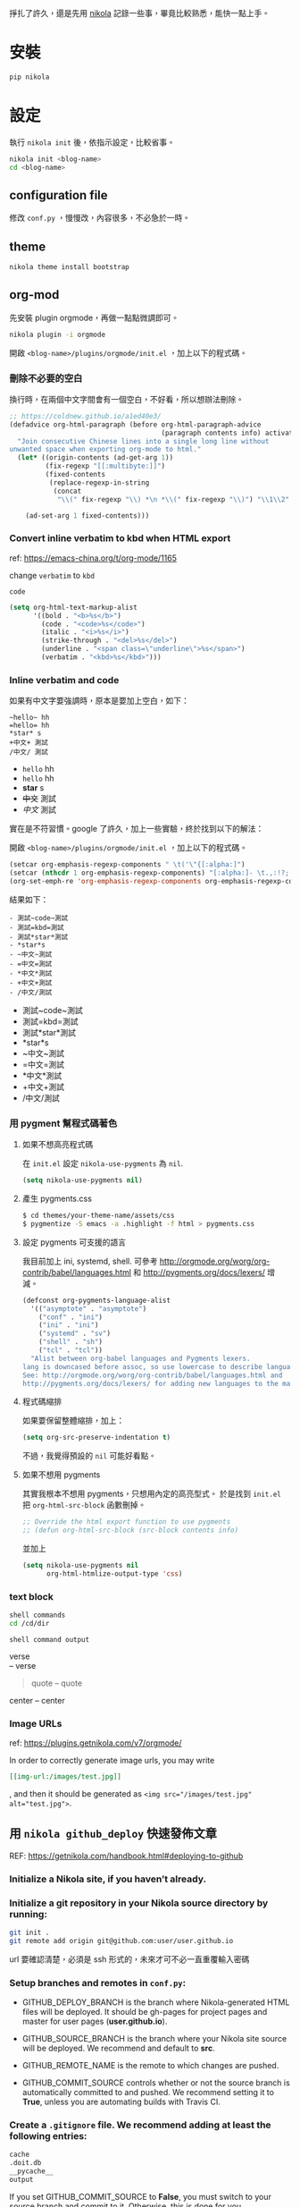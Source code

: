 #+BEGIN_COMMENT
.. title: 部落格，重回 nikola+org-mode
.. slug: zhong-hui-nikola-xie-luo-ge
.. date: 2018-05-14 09:32:19 UTC+08:00
.. tags: linux, nikola
.. category: computer
.. link:
.. description: writing blogger using by nikola again.
.. type: text
#+END_COMMENT
#+LANGUAGE: zh-TW
#+OPTIONS: toc:3 num:t ^:{}

掙扎了許久，還是先用 [[https://getnikola.com/][nikola]] 記錄一些事，畢竟比較熟悉，能快一點上手。

* 安裝
#+BEGIN_SRC sh
pip nikola
#+END_SRC

* 設定

執行 ~nikola init~ 後，依指示設定，比較省事。

#+BEGIN_SRC sh
nikola init <blog-name>
cd <blog-name>
#+END_SRC

** configuration file
修改 ~conf.py~ ，慢慢改，內容很多，不必急於一時。

** theme
#+BEGIN_SRC sh
nikola theme install bootstrap
#+END_SRC

** org-mod
先安裝 plugin orgmode，再做一點點微調即可。

#+BEGIN_SRC sh
nikola plugin -i orgmode
#+END_SRC

開啟 ~<blog-name>/plugins/orgmode/init.el~ ，加上以下的程式碼。

*** 刪除不必要的空白

換行時，在兩個中文字間會有一個空白，不好看，所以想辦法刪除。

#+BEGIN_SRC emacs-lisp
  ;; https://coldnew.github.io/a1ed40e3/
  (defadvice org-html-paragraph (before org-html-paragraph-advice
                                        (paragraph contents info) activate)
    "Join consecutive Chinese lines into a single long line without
  unwanted space when exporting org-mode to html."
    (let* ((origin-contents (ad-get-arg 1))
           (fix-regexp "[[:multibyte:]]")
           (fixed-contents
            (replace-regexp-in-string
             (concat
              "\\(" fix-regexp "\\) *\n *\\(" fix-regexp "\\)") "\\1\\2" origin-contents)))

      (ad-set-arg 1 fixed-contents)))
#+END_SRC

*** Convert inline verbatim to kbd when HTML export

ref: https://emacs-china.org/t/org-mode/1165

change =verbatim= to =kbd=

~code~

#+BEGIN_SRC emacs-lisp
  (setq org-html-text-markup-alist
        '((bold . "<b>%s</b>")
          (code . "<code>%s</code>")
          (italic . "<i>%s</i>")
          (strike-through . "<del>%s</del>")
          (underline . "<span class=\"underline\">%s</span>")
          (verbatim . "<kbd>%s</kbd>")))
#+END_SRC

*** Inline verbatim and code
如果有中文字要強調時，原本是要加上空白，如下：

#+BEGIN_EXAMPLE
~hello~ hh
=hello= hh
*star* s
+中文+ 測試
/中文/ 測試
#+END_EXAMPLE

- ~hello~ hh
- =hello= hh
- *star* s
- +中文+ 測試
- /中文/ 測試

實在是不符習慣。google 了許久，加上一些實驗，終於找到以下的解法：

開啟 ~<blog-name>/plugins/orgmode/init.el~ ，加上以下的程式碼。

#+BEGIN_SRC emacs-lisp
(setcar org-emphasis-regexp-components " \t('\"{[:alpha:]")
(setcar (nthcdr 1 org-emphasis-regexp-components) "[:alpha:]- \t.,:!?;'\")}\\")
(org-set-emph-re 'org-emphasis-regexp-components org-emphasis-regexp-components)
#+END_SRC

結果如下：

#+BEGIN_EXAMPLE
- 測試~code~測試
- 測試=kbd=測試
- 測試*star*測試
- *star*s
- ~中文~測試
- =中文=測試
- *中文*測試
- +中文+測試
- /中文/測試
#+END_EXAMPLE

- 測試~code~測試
- 測試=kbd=測試
- 測試*star*測試
- *star*s
- ~中文~測試
- =中文=測試
- *中文*測試
- +中文+測試
- /中文/測試

*** 用 pygment 幫程式碼著色

**** 如果不想高亮程式碼
在 ~init.el~ 設定 ~nikola-use-pygments~ 為 ~nil~.
#+BEGIN_SRC emacs-lisp
(setq nikola-use-pygments nil)
#+END_SRC

**** 產生 pygments.css
#+BEGIN_SRC sh
$ cd themes/your-theme-name/assets/css
$ pygmentize -S emacs -a .highlight -f html > pygments.css
#+END_SRC

**** 設定 pygments 可支援的語言
我目前加上 ini, systemd, shell. 可參考
http://orgmode.org/worg/org-contrib/babel/languages.html
和
http://pygments.org/docs/lexers/
增減。

#+BEGIN_SRC emacs-lisp
(defconst org-pygments-language-alist
  '(("asymptote" . "asymptote")
    ("conf" . "ini")
    ("ini" . "ini")
    ("systemd" . "sv")
    ("shell" . "sh")
    ("tcl" . "tcl"))
  "Alist between org-babel languages and Pygments lexers.
lang is downcased before assoc, so use lowercase to describe language available.
See: http://orgmode.org/worg/org-contrib/babel/languages.html and
http://pygments.org/docs/lexers/ for adding new languages to the mapping.")
#+END_SRC

**** 程式碼縮排
如果要保留整體縮排，加上：

#+BEGIN_SRC emacs-lisp
(setq org-src-preserve-indentation t)
#+END_SRC

不過，我覺得預設的 ~nil~ 可能好看點。

**** 如果不想用 pygments
其實我根本不想用 pygments，只想用內定的高亮型式。
於是找到 ~init.el~ 把 ~org-html-src-block~ 函數刪掉。

#+BEGIN_SRC emacs-lisp
;; Override the html export function to use pygments
;; (defun org-html-src-block (src-block contents info)
#+END_SRC

並加上
#+BEGIN_SRC emacs-lisp
  (setq nikola-use-pygments nil
        org-html-htmlize-output-type 'css)
#+END_SRC

*** text block

#+BEGIN_SRC sh
shell commands
cd /cd/dir
#+END_SRC

#+BEGIN_EXAMPLE
shell command output
#+END_EXAMPLE

#+BEGIN_VERSE
verse
-- verse
#+END_VERSE

#+BEGIN_QUOTE
quote
-- quote
#+END_QUOTE

#+BEGIN_CENTER
center
-- center
#+END_CENTER

*** Image URLs

ref: https://plugins.getnikola.com/v7/orgmode/

In order to correctly generate image urls, you may write
#+BEGIN_SRC org
[[img-url:/images/test.jpg]]
#+END_SRC
, and then it should be generated as
~<img src="/images/test.jpg" alt="test.jpg">~.

** 用 ~nikola github_deploy~ 快速發佈文章

REF: https://getnikola.com/handbook.html#deploying-to-github

*** Initialize a Nikola site, if you haven’t already.
*** Initialize a git repository in your Nikola source directory by running:

#+BEGIN_SRC sh
git init .
git remote add origin git@github.com:user/user.github.io
#+END_SRC

url 要確認清楚，必須是 ssh 形式的，未來才可不必一直重覆輸入密碼

*** Setup branches and remotes in ~conf.py~:

- GITHUB_DEPLOY_BRANCH is the branch where Nikola-generated HTML files
  will be deployed. It should be gh-pages for project pages and master
  for user pages (*user.github.io*).

- GITHUB_SOURCE_BRANCH is the branch where your Nikola site source
  will be deployed. We recommend and default to *src*.

- GITHUB_REMOTE_NAME is the remote to which changes are pushed.

- GITHUB_COMMIT_SOURCE controls whether or not the source branch is
  automatically committed to and pushed. We recommend setting it to
  *True*, unless you are automating builds with Travis CI.

*** Create a ~.gitignore~ file. We recommend adding at least the following entries:

#+BEGIN_SRC sh
cache
.doit.db
__pycache__
output
#+END_SRC

If you set GITHUB_COMMIT_SOURCE to *False*, you must switch to your
source branch and commit to it. Otherwise, this is done for you.

*** Run ~nikola github_deploy~.
This will *build* the site, *commit* the output folder to your deploy
branch, and *push* to GitHub.  Your website should be up and running
within a few minutes.

*** 在 nikola github_deploy 之前
為了要能用 ~nikola github_deploy~ 指令，有以下的準備工作：

**** install ghp_import2

#+BEGIN_SRC sh
sudo pip install ghp_import2
#+END_SRC

**** install and setup ssh
為了不必一直重覆輸入 github 的帳密，可用 ssh 解決。

***** install openssh

#+BEGIN_SRC sh
yaourt -S openssh
#+END_SRC

***** follow github help page to add ssh connect to github
- [[https://help.github.com/articles/generating-a-new-ssh-key-and-adding-it-to-the-ssh-agent/][Generating a new SSH key and adding it to the ssh-agent - User Documentation]]
- [[https://help.github.com/articles/working-with-ssh-key-passphrases/][Working with SSH key passphrases - User Documentation]]
- [[https://help.github.com/articles/adding-a-new-ssh-key-to-your-github-account/][Adding a new SSH key to your GitHub account - User Documentation]]

****** 產生 ssh key
#+BEGIN_SRC sh
ssh-keygen -t rsa -b 4096 -C "your_email@example.com"
#+END_SRC

螢幕上會出現
#+BEGIN_SRC sh
Enter passphrase for key '/home/USERNAME/.ssh/id_rsa'
#+END_SRC

此時不要輸入密碼，直接按 =Enter= ，否則未來 ~nikola github_deploy~ 時，
就要每次輸入密碼。

****** 將 ssh key 加到 github 中
依 [[https://help.github.com/articles/adding-a-new-ssh-key-to-your-github-account/][Adding a new SSH key to your GitHub account - User Documentation]] 執行

**** 確定以 ssh 連上 github (不能是 https)

#+BEGIN_SRC sh
$ git remote -v
origin  git@github.com:mariolong/mariolong.github.io (fetch)
origin  git@github.com:mariolong/mariolong.github.io (push)
#+END_SRC

如果不是，要用以下指令修正。

#+BEGIN_SRC sh
git remote set-url origin git@github.com:mariolong/mariolong.github.io
#+END_SRC

* 開始使用

建立新的文章，

#+BEGIN_SRC sh
nikola new-post -e -f orgmod
#+END_SRC

寫完就 build

#+BEGIN_SRC sh
nikola build
#+END_SRC

或發佈吧！

#+BEGIN_SRC sh
nikola github_deploy
#+END_SRC

一切都就緒了，那就開始專心寫文章吧！
